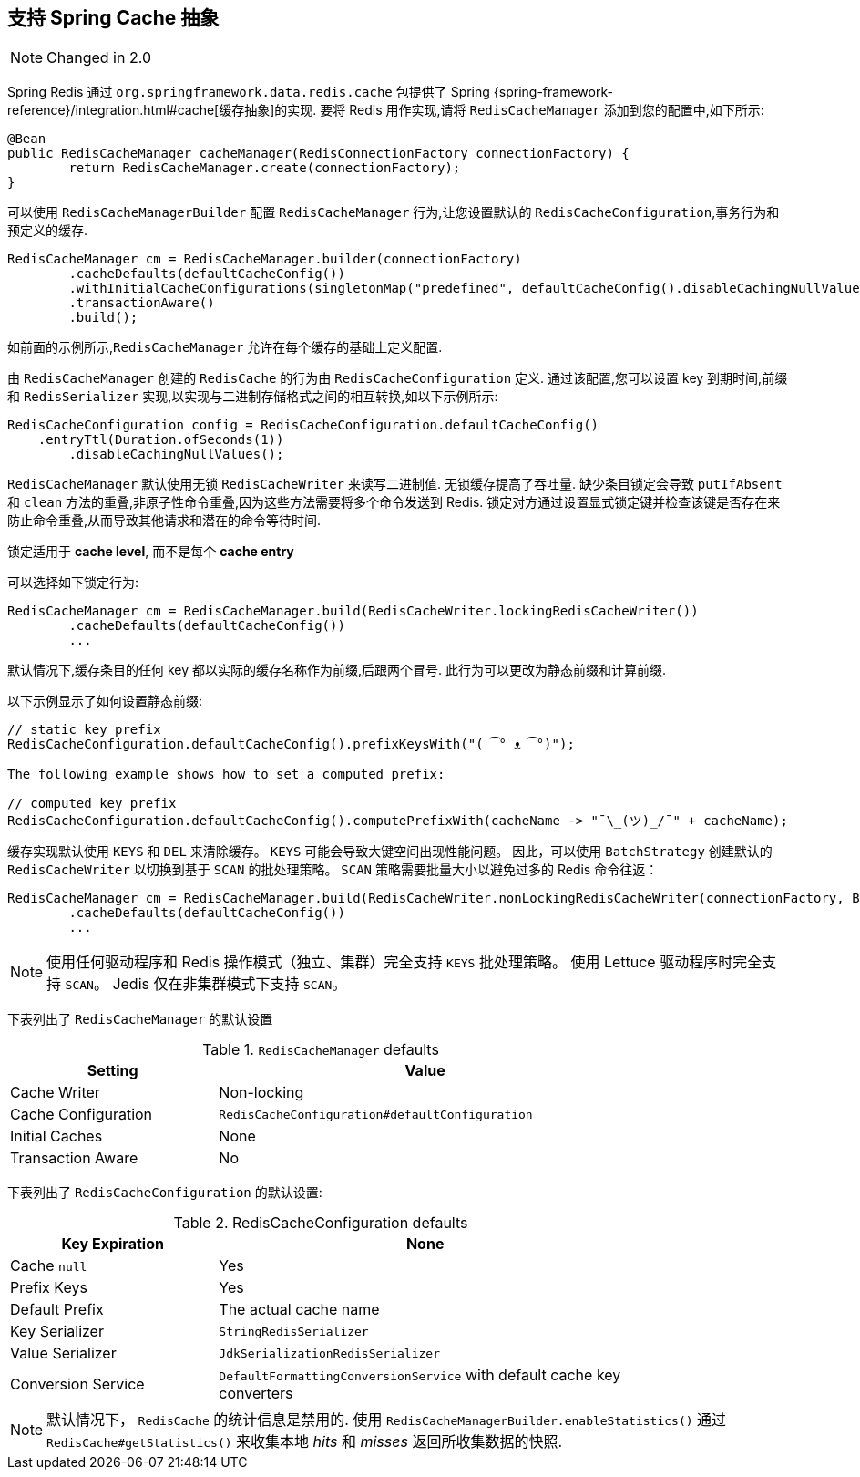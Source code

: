 [[redis:support:cache-abstraction]]
== 支持 Spring Cache 抽象

NOTE: Changed in 2.0

Spring Redis 通过 `org.springframework.data.redis.cache` 包提供了 Spring {spring-framework-reference}/integration.html#cache[缓存抽象]的实现. 要将 Redis 用作实现,请将 `RedisCacheManager` 添加到您的配置中,如下所示:

[source,java]
----
@Bean
public RedisCacheManager cacheManager(RedisConnectionFactory connectionFactory) {
	return RedisCacheManager.create(connectionFactory);
}
----

可以使用 `RedisCacheManagerBuilder` 配置 `RedisCacheManager` 行为,让您设置默认的 `RedisCacheConfiguration`,事务行为和预定义的缓存.

[source,java]
----
RedisCacheManager cm = RedisCacheManager.builder(connectionFactory)
	.cacheDefaults(defaultCacheConfig())
	.withInitialCacheConfigurations(singletonMap("predefined", defaultCacheConfig().disableCachingNullValues()))
	.transactionAware()
	.build();
----

如前面的示例所示,`RedisCacheManager` 允许在每个缓存的基础上定义配置.

由 `RedisCacheManager` 创建的 `RedisCache` 的行为由 `RedisCacheConfiguration` 定义. 通过该配置,您可以设置 key 到期时间,前缀和 `RedisSerializer` 实现,以实现与二进制存储格式之间的相互转换,如以下示例所示:

[source,java]
----
RedisCacheConfiguration config = RedisCacheConfiguration.defaultCacheConfig()
    .entryTtl(Duration.ofSeconds(1))
	.disableCachingNullValues();
----

`RedisCacheManager` 默认使用无锁 `RedisCacheWriter` 来读写二进制值. 无锁缓存提高了吞吐量. 缺少条目锁定会导致 `putIfAbsent` 和 `clean` 方法的重叠,非原子性命令重叠,因为这些方法需要将多个命令发送到 Redis.
锁定对方通过设置显式锁定键并检查该键是否存在来防止命令重叠,从而导致其他请求和潜在的命令等待时间.

锁定适用于 *cache level*, 而不是每个 *cache entry*

可以选择如下锁定行为:

[source,java]
----
RedisCacheManager cm = RedisCacheManager.build(RedisCacheWriter.lockingRedisCacheWriter())
	.cacheDefaults(defaultCacheConfig())
	...
----

默认情况下,缓存条目的任何 key 都以实际的缓存名称作为前缀,后跟两个冒号. 此行为可以更改为静态前缀和计算前缀.

以下示例显示了如何设置静态前缀:

[source,java]
----
// static key prefix
RedisCacheConfiguration.defaultCacheConfig().prefixKeysWith("( ͡° ᴥ ͡°)");

The following example shows how to set a computed prefix:

// computed key prefix
RedisCacheConfiguration.defaultCacheConfig().computePrefixWith(cacheName -> "¯\_(ツ)_/¯" + cacheName);
----

缓存实现默认使用 `KEYS` 和 `DEL` 来清除缓存。 `KEYS` 可能会导致大键空间出现性能问题。 因此，可以使用 `BatchStrategy` 创建默认的 `RedisCacheWriter` 以切换到基于 `SCAN` 的批处理策略。
`SCAN` 策略需要批量大小以避免过多的 Redis 命令往返：

[source,java]
----
RedisCacheManager cm = RedisCacheManager.build(RedisCacheWriter.nonLockingRedisCacheWriter(connectionFactory, BatchStrategies.scan(1000)))
	.cacheDefaults(defaultCacheConfig())
	...
----

NOTE: 使用任何驱动程序和 Redis 操作模式（独立、集群）完全支持 `KEYS` 批处理策略。 使用 Lettuce 驱动程序时完全支持 `SCAN`。 Jedis 仅在非集群模式下支持 `SCAN`。

下表列出了 `RedisCacheManager` 的默认设置

.`RedisCacheManager` defaults
[width="80%",cols="<1,<2",options="header"]
|====
|Setting
|Value

|Cache Writer
|Non-locking

|Cache Configuration
|`RedisCacheConfiguration#defaultConfiguration`

|Initial Caches
|None

|Transaction Aware
|No
|====

下表列出了 `RedisCacheConfiguration` 的默认设置:

.RedisCacheConfiguration defaults
[width="80%",cols="<1,<2",options="header"]
|====
|Key Expiration
|None

|Cache `null`
|Yes

|Prefix Keys
|Yes

|Default Prefix
|The actual cache name

|Key Serializer
|`StringRedisSerializer`

|Value Serializer
|`JdkSerializationRedisSerializer`

|Conversion Service
|`DefaultFormattingConversionService` with default cache key converters
|====

[NOTE]
====
默认情况下， `RedisCache` 的统计信息是禁用的.
使用 `RedisCacheManagerBuilder.enableStatistics()` 通过 `RedisCache#getStatistics()` 来收集本地 _hits_ 和 _misses_ 返回所收集数据的快照.
====
